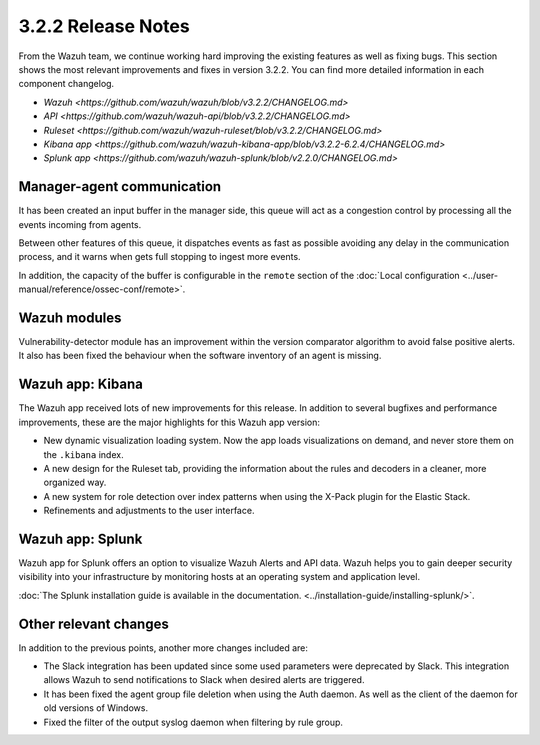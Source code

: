 .. Copyright (C) 2018 Wazuh, Inc.

.. _release_3_2_2:

3.2.2 Release Notes
===================

From the Wazuh team, we continue working hard improving the existing features as well as fixing bugs. This section shows the most relevant improvements and fixes in version 3.2.2. You can find more detailed information in each component changelog.

- `Wazuh <https://github.com/wazuh/wazuh/blob/v3.2.2/CHANGELOG.md>`
- `API <https://github.com/wazuh/wazuh-api/blob/v3.2.2/CHANGELOG.md>`
- `Ruleset <https://github.com/wazuh/wazuh-ruleset/blob/v3.2.2/CHANGELOG.md>`
- `Kibana app <https://github.com/wazuh/wazuh-kibana-app/blob/v3.2.2-6.2.4/CHANGELOG.md>`
- `Splunk app <https://github.com/wazuh/wazuh-splunk/blob/v2.2.0/CHANGELOG.md>`

Manager-agent communication
---------------------------

It has been created an input buffer in the manager side, this queue will act as a congestion control by processing all the events incoming from agents.

Between other features of this queue, it dispatches events as fast as possible avoiding any delay in the communication process, and it warns when gets full stopping to ingest more events.

In addition, the capacity of the buffer is configurable in the ``remote`` section of the :doc:`Local configuration <../user-manual/reference/ossec-conf/remote>`.

Wazuh modules
-------------

Vulnerability-detector module has an improvement within the version comparator algorithm to avoid false positive alerts. It also has been fixed the behaviour when the software inventory of an agent is missing.

Wazuh app: Kibana
-----------------

The Wazuh app received lots of new improvements for this release. In addition to several bugfixes and performance improvements, these are the major highlights for this Wazuh app version:

- New dynamic visualization loading system. Now the app loads visualizations on demand, and never store them on the ``.kibana`` index.
- A new design for the Ruleset tab, providing the information about the rules and decoders in a cleaner, more organized way.
- A new system for role detection over index patterns when using the X-Pack plugin for the Elastic Stack.
- Refinements and adjustments to the user interface.

Wazuh app: Splunk
-----------------

Wazuh app for Splunk offers an option to visualize Wazuh Alerts and API data. Wazuh helps you to gain deeper security visibility into your infrastructure by monitoring hosts at an operating system and application level.

:doc:`The Splunk installation guide is available in the documentation. <../installation-guide/installing-splunk/>`.

Other relevant changes
----------------------

In addition to the previous points, another more changes included are:

- The Slack integration has been updated since some used parameters were deprecated by Slack. This integration allows Wazuh to send notifications to Slack when desired alerts are triggered.
- It has been fixed the agent group file deletion when using the Auth daemon. As well as the client of the daemon for old versions of Windows.
- Fixed the filter of the output syslog daemon when filtering by rule group.
